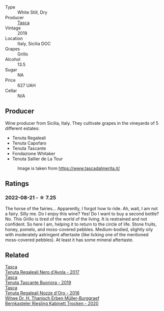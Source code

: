#+attr_html: :class wine-main-image
[[file:/images/69/1d0b6c-4baf-4026-9f7a-36e86f81a007/2022-08-21-20-27-53-IMG-1699.webp]]

- Type :: White Still, Dry
- Producer :: [[barberry:/producers/0ce1f9a6-ccd5-49d9-ba2b-951d5959d5da][Tasca]]
- Vintage :: 2019
- Location :: Italy, Sicilia DOC
- Grapes :: Grillo
- Alcohol :: 13.5
- Sugar :: NA
- Price :: 627 UAH
- Cellar :: N/A

** Producer

Wine producer from Sicilia, Italy. They cultivate grapes in the vineyards of 5 different estates:

- Tenuta Regaleali
- Tenuta Capofaro
- Tenuta Tascante
- Fondazione Whitaker
- Tenuta Sallier de La Tour

#+caption: Image is taken from https://www.tascadalmerita.it/
[[file:/images/69/1d0b6c-4baf-4026-9f7a-36e86f81a007/2021-01-22-11-23-31-mappa-sicilia-tascadalmerita.webp]]

** Ratings

*** 2022-08-21 - ☆ 7.25

The horse of the fairies... Apparently, I forgot how to ride. Ah, wait, I am not a fairy. Silly me. Do I enjoy this wine? Yes! Do I want to buy a second bottle? No. This Grillo is tired of the world of the living. It is restrained and not confident. So here I am, helping it to return to the circle of life. Stone fruits, honey, pomelo, and moss-covered pebbles. Medium-bodied, slightly oily with moderately astringent aftertaste (like licking one of the mentioned moss-covered pebbles). At least it has some mineral aftertaste.

** Related

#+begin_export html
<div class="flex-container">
  <a class="flex-item flex-item-left" href="/wines/653c1641-771c-4df8-baee-ee42e31af38a.html">
    <img class="flex-bottle" src="/images/65/3c1641-771c-4df8-baee-ee42e31af38a/2020-08-12-08-04-34-CFA56B8F-5280-40EB-B95E-9013ECAF101F-1-105-c.webp"></img>
    <section class="h text-small text-lighter">Tasca</section>
    <section class="h text-bolder">Tenuta Regaleali Nero d'Avola - 2017</section>
  </a>

  <a class="flex-item flex-item-right" href="/wines/dd1de12a-14c9-4d62-b429-e71259293d77.html">
    <img class="flex-bottle" src="/images/dd/1de12a-14c9-4d62-b429-e71259293d77/2022-06-05-10-54-20-4E514A68-3C94-4708-A0B2-CBA77E479A0B-1-105-c.webp"></img>
    <section class="h text-small text-lighter">Tasca</section>
    <section class="h text-bolder">Tenuta Tascante Buonora - 2019</section>
  </a>

  <a class="flex-item flex-item-left" href="/wines/e8f282e6-b655-435b-91e3-1966dbde5b25.html">
    <img class="flex-bottle" src="/images/e8/f282e6-b655-435b-91e3-1966dbde5b25/2022-06-05-11-13-19-569DF9E9-240E-4AC1-8E85-33F9ED84D525-1-105-c.webp"></img>
    <section class="h text-small text-lighter">Tasca</section>
    <section class="h text-bolder">Tenuta Regaleali Nozze d'Oro - 2018</section>
  </a>

  <a class="flex-item flex-item-right" href="/wines/8dfdca77-2842-4f8e-8eb0-b95ac5b96902.html">
    <img class="flex-bottle" src="/images/8d/fdca77-2842-4f8e-8eb0-b95ac5b96902/2022-08-21-13-33-24-52A151CC-1859-4836-B02C-6E386564C8C8-1-105-c.webp"></img>
    <section class="h text-small text-lighter">Witwe Dr. H. Thanisch Erben Müller-Burggraef</section>
    <section class="h text-bolder">Bernkasteler Riesling Kabinett Trocken - 2020</section>
  </a>

</div>
#+end_export
